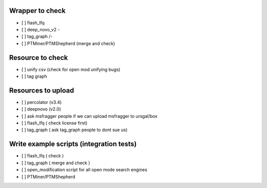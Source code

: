 Wrapper to check
================

- [ ] flash_lfq
- [ ] deep_novo_v2 \-
- [ ] tag_graph    /-
- [ ] PTMiner/PTMShepherd (merge and check)

Resource to check
==================

- [ ] unify csv (check for open mod unifying bugs)
- [ ] tag graph

Resources to upload
====================

- [ ] percolator (v3.4)
- [ ] deepnovo (v2.0)
- [ ] ask msfragger people if we can upload msfragger to ursgal/box
- [ ] flash_lfq ( check license first)
- [ ] tag_graph ( ask tag_graph people to dont sue us)

Write example scripts (integration tests)
==========================================

- [ ] flash_lfq ( check )
- [ ] tag_graph ( merge and check )
- [ ] open_modification script for all open mode search engines
- [ ] PTMiner/PTMShepherd
